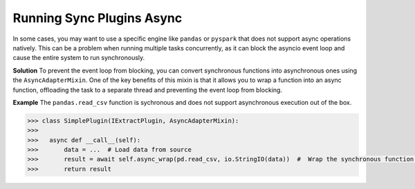 .. _sync_to_async_plugins:

Running Sync Plugins Async
==========================================
In some cases, you may want to use a specific engine like ``pandas`` or ``pyspark`` 
that does not support async operations natively. This can be a problem when running multiple tasks concurrently, 
as it can block the asyncio event loop and cause the entire system to run synchronously.

**Solution**
To prevent the event loop from blocking, you can convert synchronous functions into asynchronous ones using 
the ``AsyncAdapterMixin``. One of the key benefits of this mixin is that it allows you to wrap a function into an async function,
offloading the task to a separate thread and preventing the event loop from blocking.

**Example**
The ``pandas.read_csv`` function is sychronous and does not support asynchronous execution out of the box. 

.. code:: python

  >>> class SimplePlugin(IExtractPlugin, AsyncAdapterMixin):
  >>>  
  >>>   async def __call__(self):
  >>>       data = ...  # Load data from source
  >>>       result = await self.async_wrap(pd.read_csv, io.StringIO(data))  #  Wrap the synchronous function into an async function
  >>>       return result